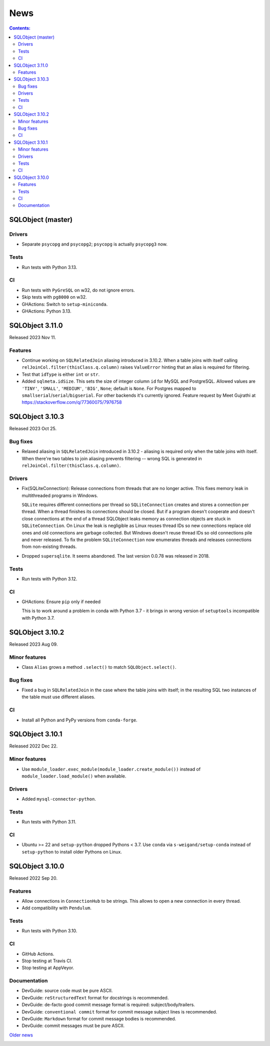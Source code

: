 ++++
News
++++

.. contents:: Contents:
   :backlinks: none

SQLObject (master)
==================

Drivers
-------

* Separate ``psycopg`` and ``psycopg2``;
  ``psycopg`` is actually ``psycopg3`` now.

Tests
-----

* Run tests with Python 3.13.

CI
--

* Run tests with ``PyGreSQL`` on w32, do not ignore errors.

* Skip tests with ``pg8000`` on w32.

* GHActions: Switch to ``setup-miniconda``.

* GHActions: Python 3.13.

SQLObject 3.11.0
================

Released 2023 Nov 11.

Features
--------

* Continue working on ``SQLRelatedJoin`` aliasing introduced in 3.10.2.
  When a table joins with itself calling
  ``relJoinCol.filter(thisClass.q.column)`` raises ``ValueError``
  hinting that an alias is required for filtering.

* Test that ``idType`` is either ``int`` or ``str``.

* Added ``sqlmeta.idSize``. This sets the size of integer column ``id``
  for MySQL and PostgreSQL. Allowed values are ``'TINY'``, ``'SMALL'``,
  ``'MEDIUM'``, ``'BIG'``, ``None``; default is ``None``. For Postgres
  mapped to ``smallserial``/``serial``/``bigserial``. For other backends
  it's currently ignored. Feature request by Meet Gujrathi at
  https://stackoverflow.com/q/77360075/7976758

SQLObject 3.10.3
================

Released 2023 Oct 25.

Bug fixes
---------

* Relaxed aliasing in ``SQLRelatedJoin`` introduced in 3.10.2 - aliasing
  is required only when the table joins with itself. When there're two
  tables to join aliasing prevents filtering -- wrong SQL is generated
  in ``relJoinCol.filter(thisClass.q.column)``.

Drivers
-------

* Fix(SQLiteConnection): Release connections from threads that are
  no longer active. This fixes memory leak in multithreaded programs
  in Windows.

  ``SQLite`` requires different connections per thread so
  ``SQLiteConnection`` creates and stores a connection per thread.
  When a thread finishes its connections should be closed.
  But if a program doesn't cooperate and doesn't close connections at
  the end of a thread SQLObject leaks memory as connection objects are
  stuck in ``SQLiteConnection``. On Linux the leak is negligible as
  Linux reuses thread IDs so new connections replace old ones and old
  connections are garbage collected. But Windows doesn't reuse thread
  IDs so old connections pile and never released. To fix the problem
  ``SQLiteConnection`` now enumerates threads and releases connections
  from non-existing threads.

* Dropped ``supersqlite``. It seems abandoned.
  The last version 0.0.78 was released in 2018.

Tests
-----

* Run tests with Python 3.12.

CI
--

* GHActions: Ensure ``pip`` only if needed

  This is to work around a problem in conda with Python 3.7 -
  it brings in wrong version of ``setuptools`` incompatible with Python 3.7.

SQLObject 3.10.2
================

Released 2023 Aug 09.

Minor features
--------------

* Class ``Alias`` grows a method ``.select()`` to match ``SQLObject.select()``.

Bug fixes
---------

* Fixed a bug in ``SQLRelatedJoin`` in the case where the table joins with
  itself; in the resulting SQL two instances of the table must use different
  aliases.

CI
--

* Install all Python and PyPy versions from ``conda-forge``.

SQLObject 3.10.1
================

Released 2022 Dec 22.

Minor features
--------------

* Use ``module_loader.exec_module(module_loader.create_module())``
  instead of ``module_loader.load_module()`` when available.

Drivers
-------

* Added ``mysql-connector-python``.

Tests
-----

* Run tests with Python 3.11.

CI
--

* Ubuntu >= 22 and ``setup-python`` dropped Pythons < 3.7.
  Use ``conda`` via ``s-weigand/setup-conda`` instead of ``setup-python``
  to install older Pythons on Linux.

SQLObject 3.10.0
================

Released 2022 Sep 20.

Features
--------

* Allow connections in ``ConnectionHub`` to be strings.
  This allows to open a new connection in every thread.

* Add compatibility with ``Pendulum``.

Tests
-----

* Run tests with Python 3.10.

CI
--

* GitHub Actions.

* Stop testing at Travis CI.

* Stop testing at AppVeyor.

Documentation
-------------

* DevGuide: source code must be pure ASCII.

* DevGuide: ``reStructuredText`` format for docstrings is recommended.

* DevGuide: de-facto good commit message format is required:
  subject/body/trailers.

* DevGuide: ``conventional commit`` format for commit message subject lines
  is recommended.

* DevGuide: ``Markdown`` format for commit message bodies is recommended.

* DevGuide: commit messages must be pure ASCII.


`Older news`__

.. __: News6.html

.. image:: https://sourceforge.net/sflogo.php?group_id=74338&type=10
   :target: https://sourceforge.net/projects/sqlobject
   :class: noborder
   :align: center
   :height: 15
   :width: 80
   :alt: Get SQLObject at SourceForge.net. Fast, secure and Free Open Source software downloads
